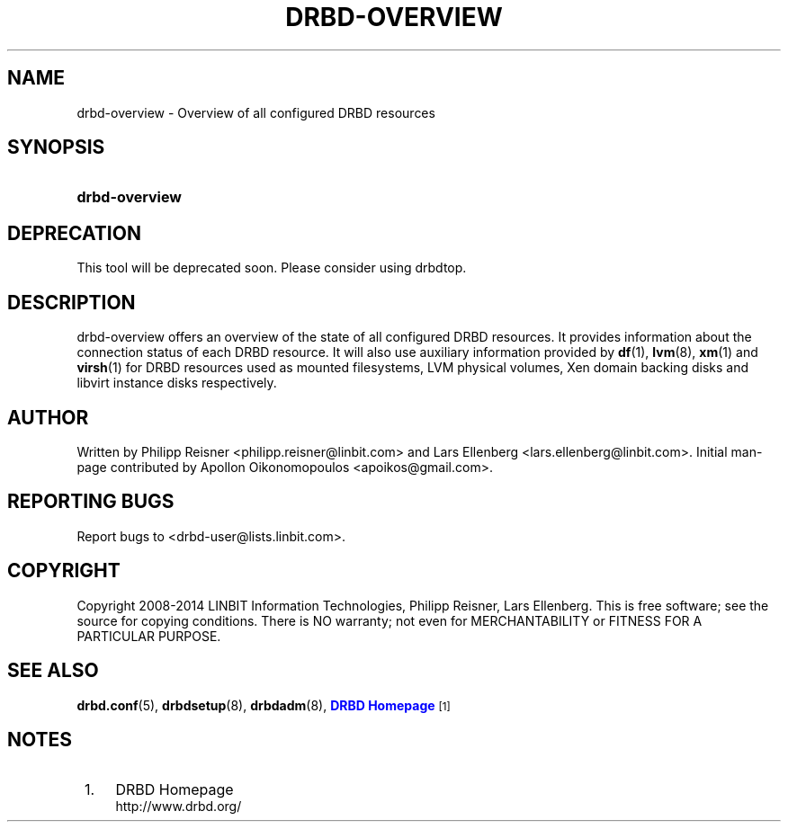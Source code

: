 '\" t
.\"     Title: drbd-overview
.\"    Author: [see the "Author" section]
.\" Generator: DocBook XSL Stylesheets v1.79.1 <http://docbook.sf.net/>
.\"      Date: 24 June 2014
.\"    Manual: System Administration
.\"    Source: DRBD 9.0.0
.\"  Language: English
.\"
.TH "DRBD\-OVERVIEW" "8" "24 June 2014" "DRBD 9.0.0" "System Administration"
.\" -----------------------------------------------------------------
.\" * Define some portability stuff
.\" -----------------------------------------------------------------
.\" ~~~~~~~~~~~~~~~~~~~~~~~~~~~~~~~~~~~~~~~~~~~~~~~~~~~~~~~~~~~~~~~~~
.\" http://bugs.debian.org/507673
.\" http://lists.gnu.org/archive/html/groff/2009-02/msg00013.html
.\" ~~~~~~~~~~~~~~~~~~~~~~~~~~~~~~~~~~~~~~~~~~~~~~~~~~~~~~~~~~~~~~~~~
.ie \n(.g .ds Aq \(aq
.el       .ds Aq '
.\" -----------------------------------------------------------------
.\" * set default formatting
.\" -----------------------------------------------------------------
.\" disable hyphenation
.nh
.\" disable justification (adjust text to left margin only)
.ad l
.\" -----------------------------------------------------------------
.\" * MAIN CONTENT STARTS HERE *
.\" -----------------------------------------------------------------
.SH "NAME"
drbd-overview \- Overview of all configured DRBD resources
.SH "SYNOPSIS"
.HP \w'\fBdrbd\-overview\fR\ 'u
\fBdrbd\-overview\fR
.SH "DEPRECATION"
.sp
This tool will be deprecated soon\&. Please consider using drbdtop\&.
.SH "DESCRIPTION"
.PP
drbd\-overview offers an overview of the state of all configured DRBD resources\&. It provides information about the connection status of each DRBD resource\&. It will also use auxiliary information provided by
\fBdf\fR(1),
\fBlvm\fR(8),
\fBxm\fR(1)
and
\fBvirsh\fR(1)
for DRBD resources used as mounted filesystems, LVM physical volumes, Xen domain backing disks and libvirt instance disks respectively\&.
.SH "AUTHOR"
.sp
Written by Philipp Reisner <philipp\&.reisner@linbit\&.com> and Lars Ellenberg <lars\&.ellenberg@linbit\&.com>\&. Initial man\-page contributed by Apollon Oikonomopoulos <apoikos@gmail\&.com>\&.
.SH "REPORTING BUGS"
.sp
Report bugs to <drbd\-user@lists\&.linbit\&.com>\&.
.SH "COPYRIGHT"
.sp
Copyright 2008\-2014 LINBIT Information Technologies, Philipp Reisner, Lars Ellenberg\&. This is free software; see the source for copying conditions\&. There is NO warranty; not even for MERCHANTABILITY or FITNESS FOR A PARTICULAR PURPOSE\&.
.SH "SEE ALSO"
.PP
\fBdrbd.conf\fR(5),
\fBdrbdsetup\fR(8),
\fBdrbdadm\fR(8),
\m[blue]\fBDRBD Homepage\fR\m[]\&\s-2\u[1]\d\s+2
.SH "NOTES"
.IP " 1." 4
DRBD Homepage
.RS 4
\%http://www.drbd.org/
.RE

